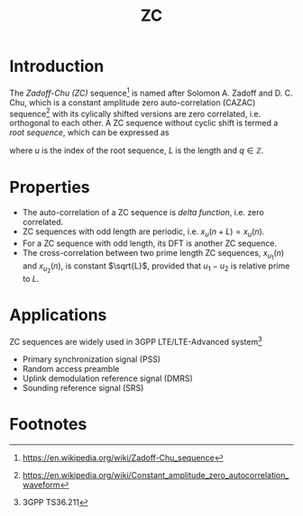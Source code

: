 #+TITLE: ZC

* Introduction
The /Zadoff-Chu (ZC)/ sequence[fn:1] is named after Solomon A. Zadoff and D. C. Chu, which is a constant amplitude zero auto-correlation (CAZAC) sequence[fn:2] with its cylically shifted versions are zero correlated, i.e. orthogonal to each other. A ZC sequence without cyclic shift is termed a /root sequence/, which can be expressed as
\begin{align*}
x_u(n) = e^{-j\frac{\pi u n (n+1+2q)}{L}}, \quad n = 0, 1, \ldots, L-1,
\end{align*}
where $u$ is the index of the root sequence, $L$ is the length and $q \in \mathbb{Z}$.
* Properties
- The auto-correlation of a ZC sequence is /delta function/, i.e. zero correlated.
- ZC sequences with odd length are periodic, i.e. $x_u(n + L) = x_u(n)$.
- For a ZC sequence with odd length, its DFT is another ZC sequence.
- The cross-correlation between two prime length ZC sequences, $x_{u_1}(n)$ and $x_{u_2}(n)$, is constant $\sqrt{L}$, provided that $u_1 - u_2$ is relative prime to $L$.
* Applications
ZC sequences are widely used in 3GPP LTE/LTE-Advanced system[fn:3]
- Primary synchronization signal (PSS)
- Random access preamble
- Uplink demodulation reference signal (DMRS)
- Sounding reference signal (SRS)

* Footnotes

[fn:3] 3GPP TS36.211

[fn:2] https://en.wikipedia.org/wiki/Constant_amplitude_zero_autocorrelation_waveform

[fn:1] https://en.wikipedia.org/wiki/Zadoff-Chu_sequence
